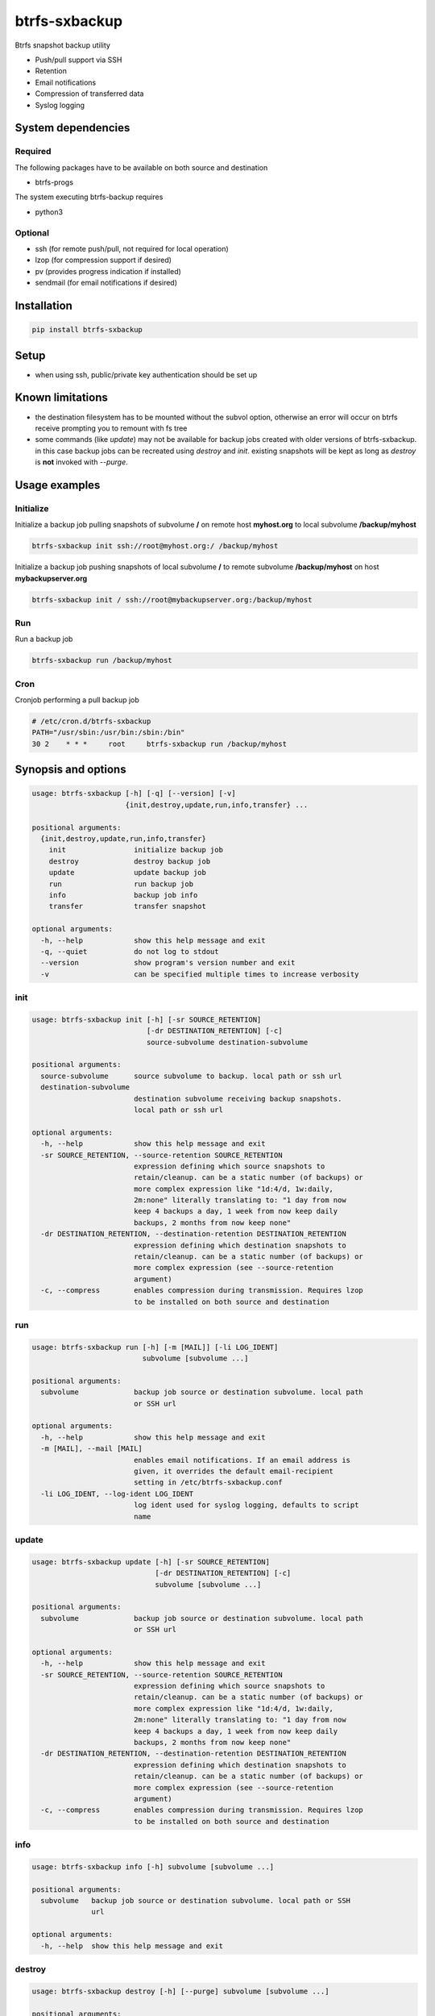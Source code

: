 btrfs-sxbackup
**************

Btrfs snapshot backup utility

* Push/pull support via SSH
* Retention
* Email notifications
* Compression of transferred data
* Syslog logging

System dependencies
===================
Required
--------
The following packages have to be available on both source and destination

* btrfs-progs

The system executing btrfs-backup requires

* python3

Optional
--------
* ssh (for remote push/pull, not required for local operation)
* lzop (for compression support if desired)
* pv (provides progress indication if installed)
* sendmail (for email notifications if desired)

Installation
============
.. code ::

    pip install btrfs-sxbackup

Setup
=====
* when using ssh, public/private key authentication should be set up

Known limitations
=================
* the destination filesystem has to be mounted without the subvol option, otherwise an error will occur on btrfs receive prompting you to remount with fs tree
* some commands (like *update*) may not be available for backup jobs created with older versions of btrfs-sxbackup. in this case backup jobs can be recreated using *destroy* and *init*. existing snapshots will be kept as long as *destroy* is **not** invoked with *--purge*.

Usage examples
==============

Initialize
----------

Initialize a backup job pulling snapshots of subvolume **/** on remote host **myhost.org** to local subvolume **/backup/myhost**

.. code ::

    btrfs-sxbackup init ssh://root@myhost.org:/ /backup/myhost

Initialize a backup job pushing snapshots of local subvolume **/** to remote subvolume **/backup/myhost** on host **mybackupserver.org**

.. code ::

    btrfs-sxbackup init / ssh://root@mybackupserver.org:/backup/myhost

Run
---

Run a backup job

.. code ::

    btrfs-sxbackup run /backup/myhost

Cron
----

Cronjob performing a pull backup job

.. code ::

    # /etc/cron.d/btrfs-sxbackup
    PATH="/usr/sbin:/usr/bin:/sbin:/bin"
    30 2    * * *     root     btrfs-sxbackup run /backup/myhost

Synopsis and options
====================

.. code ::

    usage: btrfs-sxbackup [-h] [-q] [--version] [-v]
                          {init,destroy,update,run,info,transfer} ...

    positional arguments:
      {init,destroy,update,run,info,transfer}
        init                initialize backup job
        destroy             destroy backup job
        update              update backup job
        run                 run backup job
        info                backup job info
        transfer            transfer snapshot

    optional arguments:
      -h, --help            show this help message and exit
      -q, --quiet           do not log to stdout
      --version             show program's version number and exit
      -v                    can be specified multiple times to increase verbosity

init
----

.. code ::

    usage: btrfs-sxbackup init [-h] [-sr SOURCE_RETENTION]
                               [-dr DESTINATION_RETENTION] [-c]
                               source-subvolume destination-subvolume

    positional arguments:
      source-subvolume      source subvolume to backup. local path or ssh url
      destination-subvolume
                            destination subvolume receiving backup snapshots.
                            local path or ssh url

    optional arguments:
      -h, --help            show this help message and exit
      -sr SOURCE_RETENTION, --source-retention SOURCE_RETENTION
                            expression defining which source snapshots to
                            retain/cleanup. can be a static number (of backups) or
                            more complex expression like "1d:4/d, 1w:daily,
                            2m:none" literally translating to: "1 day from now
                            keep 4 backups a day, 1 week from now keep daily
                            backups, 2 months from now keep none"
      -dr DESTINATION_RETENTION, --destination-retention DESTINATION_RETENTION
                            expression defining which destination snapshots to
                            retain/cleanup. can be a static number (of backups) or
                            more complex expression (see --source-retention
                            argument)
      -c, --compress        enables compression during transmission. Requires lzop
                            to be installed on both source and destination

run
---

.. code ::

    usage: btrfs-sxbackup run [-h] [-m [MAIL]] [-li LOG_IDENT]
                              subvolume [subvolume ...]

    positional arguments:
      subvolume             backup job source or destination subvolume. local path
                            or SSH url

    optional arguments:
      -h, --help            show this help message and exit
      -m [MAIL], --mail [MAIL]
                            enables email notifications. If an email address is
                            given, it overrides the default email-recipient
                            setting in /etc/btrfs-sxbackup.conf
      -li LOG_IDENT, --log-ident LOG_IDENT
                            log ident used for syslog logging, defaults to script
                            name

update
------

.. code ::

    usage: btrfs-sxbackup update [-h] [-sr SOURCE_RETENTION]
                                 [-dr DESTINATION_RETENTION] [-c]
                                 subvolume [subvolume ...]

    positional arguments:
      subvolume             backup job source or destination subvolume. local path
                            or SSH url

    optional arguments:
      -h, --help            show this help message and exit
      -sr SOURCE_RETENTION, --source-retention SOURCE_RETENTION
                            expression defining which source snapshots to
                            retain/cleanup. can be a static number (of backups) or
                            more complex expression like "1d:4/d, 1w:daily,
                            2m:none" literally translating to: "1 day from now
                            keep 4 backups a day, 1 week from now keep daily
                            backups, 2 months from now keep none"
      -dr DESTINATION_RETENTION, --destination-retention DESTINATION_RETENTION
                            expression defining which destination snapshots to
                            retain/cleanup. can be a static number (of backups) or
                            more complex expression (see --source-retention
                            argument)
      -c, --compress        enables compression during transmission. Requires lzop
                            to be installed on both source and destination

info
----

.. code ::

    usage: btrfs-sxbackup info [-h] subvolume [subvolume ...]

    positional arguments:
      subvolume   backup job source or destination subvolume. local path or SSH
                  url

    optional arguments:
      -h, --help  show this help message and exit

destroy
-------

.. code ::

    usage: btrfs-sxbackup destroy [-h] [--purge] subvolume [subvolume ...]

    positional arguments:
      subvolume   backup job source or destination subvolume. local path or SSH
                  url

    optional arguments:
      -h, --help  show this help message and exit
      --purge     removes all backup snapshots from source and destination

transfer
--------

.. code ::

    usage: btrfs-sxbackup transfer [-h] [-c]
                                   source-subvolume destination-subvolume

    positional arguments:
      source-subvolume      source subvolume to transfer. local path or ssh url
      destination-subvolume
                            destination subvolume. local path or ssh url

    optional arguments:
      -h, --help            show this help message and exit
      -c, --compress        enables compression during transmission. Requires lzop
                            to be installed on both source and destination

Changelog
=========

0.5.9
-----
* ADDED license headers to all source files, no functional changes

0.5.8
-----
* FIXED job won't run due to inconsistent  datetime comparison (offset-naive/aware)

0.5.7
-----
* ADDED local timestamps to info, resolving #14

0.5.6
-----
* Fixed #13 "update" command always activates compression, regardless of -c

0.5.5
-----
* Fixed retention breakage which could occur when first/earliest expression kept 1 backup per interval

0.5.4
-----
* Python 3.3 compatibility fixes
* Added proper support for relative paths passed to init

0.5.0
-----
* New command line interface
* Source container subvolume path is now **.sxbackup** relative to the source subvolume and cannot be customized anylonger
* Backups created with older versions are still supported.
  If you customized the source container subvolume, this will still work, but it's recommended to rename it
  to the new default (**.sxbackup**) and update source and destination configuration files (.btrfs-sxbackup) accordingly
